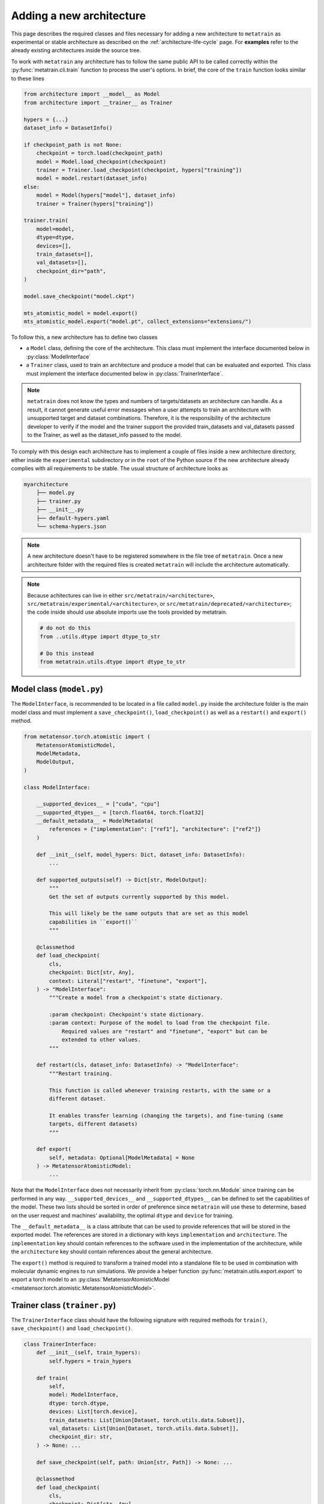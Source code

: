 .. _adding-new-architecture:

Adding a new architecture
=========================

This page describes the required classes and files necessary for adding a new
architecture to ``metatrain`` as experimental or stable architecture as described on the
:ref:`architecture-life-cycle` page. For **examples** refer to the already existing
architectures inside the source tree.

To work with ``metatrain`` any architecture has to follow the same public API to be
called correctly within the :py:func:`metatrain.cli.train` function to process the
user's options. In brief, the core of the ``train`` function looks similar to these
lines

.. code-block:: python

    from architecture import __model__ as Model
    from architecture import __trainer__ as Trainer

    hypers = {...}
    dataset_info = DatasetInfo()

    if checkpoint_path is not None:
        checkpoint = torch.load(checkpoint_path)
        model = Model.load_checkpoint(checkpoint)
        trainer = Trainer.load_checkpoint(checkpoint, hypers["training"])
        model = model.restart(dataset_info)
    else:
        model = Model(hypers["model"], dataset_info)
        trainer = Trainer(hypers["training"])

    trainer.train(
        model=model,
        dtype=dtype,
        devices=[],
        train_datasets=[],
        val_datasets=[],
        checkpoint_dir="path",
    )

    model.save_checkpoint("model.ckpt")

    mts_atomistic_model = model.export()
    mts_atomistic_model.export("model.pt", collect_extensions="extensions/")


To follow this, a new architecture has to define two classes

- a ``Model`` class, defining the core of the architecture. This class must implement
  the interface documented below in :py:class:`ModelInterface`
- a ``Trainer`` class, used to train an architecture and produce a model that can be
  evaluated and exported. This class must implement the interface documented below in
  :py:class:`TrainerInterface`.

.. note::

    ``metatrain`` does not know the types and numbers of targets/datasets an
    architecture can handle. As a result, it cannot generate useful error messages when
    a user attempts to train an architecture with unsupported target and dataset
    combinations. Therefore, it is the responsibility of the architecture developer to
    verify if the model and the trainer support the provided train_datasets and
    val_datasets passed to the Trainer, as well as the dataset_info passed to the model.

To comply with this design each architecture has to implement a couple of files
inside a new architecture directory, either inside the ``experimental`` subdirectory or
in the ``root`` of the Python source if the new architecture already complies with all
requirements to be stable. The usual structure of architecture looks as

.. code-block:: text

    myarchitecture
        ├── model.py
        ├── trainer.py
        ├── __init__.py
        ├── default-hypers.yaml
        └── schema-hypers.json

.. note::
    A new architecture doesn't have to be registered somewhere in the file tree of
    ``metatrain``. Once a new architecture folder with the required files is created
    ``metatrain`` will include the architecture automatically.

.. note::
    Because achitectures can live in either ``src/metatrain/<architecture>``,
    ``src/metatrain/experimental/<architecture>``, or
    ``src/metatrain/deprecated/<architecture>``; the code inside should use
    absolute imports use the tools provided by metatrain.

    .. code-block:: python

        # do not do this
        from ..utils.dtype import dtype_to_str

        # Do this instead
        from metatrain.utils.dtype import dtype_to_str

Model class (``model.py``)
--------------------------
The ``ModelInterface``, is recommended to be located in a file called ``model.py``
inside the architecture folder is the main model class and must implement a
``save_checkpoint()``, ``load_checkpoint()`` as well as a ``restart()`` and ``export()``
method.

.. code-block:: python

    from metatensor.torch.atomistic import (
        MetatensorAtomisticModel,
        ModelMetadata,
        ModelOutput,
    )

    class ModelInterface:

        __supported_devices__ = ["cuda", "cpu"]
        __supported_dtypes__ = [torch.float64, torch.float32]
        __default_metadata__ = ModelMetadata(
            references = {"implementation": ["ref1"], "architecture": ["ref2"]}
        )

        def __init__(self, model_hypers: Dict, dataset_info: DatasetInfo):
            ...

        def supported_outputs(self) -> Dict[str, ModelOutput]:
            """
            Get the set of outputs currently supported by this model.

            This will likely be the same outputs that are set as this model
            capabilities in ``export()``
            """

        @classmethod
        def load_checkpoint(
            cls,
            checkpoint: Dict[str, Any],
            context: Literal["restart", "finetune", "export"],
        ) -> "ModelInterface":
            """Create a model from a checkpoint's state dictionary.

            :param checkpoint: Checkpoint's state dictionary.
            :param context: Purpose of the model to load from the checkpoint file.
                Required values are "restart" and "finetune", "export" but can be
                extended to other values.
            """

        def restart(cls, dataset_info: DatasetInfo) -> "ModelInterface":
            """Restart training.

            This function is called whenever training restarts, with the same or a
            different dataset.

            It enables transfer learning (changing the targets), and fine-tuning (same
            targets, different datasets)
            """

        def export(
            self, metadata: Optional[ModelMetadata] = None
        ) -> MetatensorAtomisticModel:
            ...

Note that the ``ModelInterface`` does not necessarily inherit from
:py:class:`torch.nn.Module` since training can be performed in any way.
``__supported_devices__`` and ``__supported_dtypes__`` can be defined to set the
capabilities of the model. These two lists should be sorted in order of preference since
``metatrain`` will use these to determine, based on the user request and
machines' availability, the optimal ``dtype`` and ``device`` for training.

The ``__default_metadata__`` is a class attribute that can be used to provide references
that will be stored in the exported model. The references are stored in a dictionary
with keys ``implementation`` and ``architecture``. The ``implementation`` key should
contain references to the software used in the implementation of the architecture, while
the ``architecture`` key should contain references about the general architecture.

The ``export()`` method is required to transform a trained model into a standalone file
to be used in combination with molecular dynamic engines to run simulations. We provide
a helper function :py:func:`metatrain.utils.export.export` to export a torch
model to an :py:class:`MetatensorAtomisticModel
<metatensor.torch.atomistic.MetatensorAtomisticModel>`.

Trainer class (``trainer.py``)
------------------------------
The ``TrainerInterface`` class should have the following signature with required
methods for ``train()``, ``save_checkpoint()`` and ``load_checkpoint()``.

.. code-block:: python

    class TrainerInterface:
        def __init__(self, train_hypers):
            self.hypers = train_hypers

        def train(
            self,
            model: ModelInterface,
            dtype: torch.dtype,
            devices: List[torch.device],
            train_datasets: List[Union[Dataset, torch.utils.data.Subset]],
            val_datasets: List[Union[Dataset, torch.utils.data.Subset]],
            checkpoint_dir: str,
        ) -> None: ...

        def save_checkpoint(self, path: Union[str, Path]) -> None: ...

        @classmethod
        def load_checkpoint(
            cls,
            checkpoint: Dict[str, Any],
            train_hypers: Dict[str, Any],
            context: Literal["restart", "finetune"],
        ) -> "TrainerInterface":
            """Create a trainer from a checkpoint's state dictionary.

            :param checkpoint: Checkpoint's state dictionary.
            :param context: Purpose of the model to load from the checkpoint file.
                Required values are "restart" and "finetune" but can be
                extended to other values.
            :param train_hypers: Hyperparameters used to create the trainer.
            """
            pass

The format of checkpoints is not defined by ``metatrain`` and can be any format that
can be loaded by the trainer (to restart training) and by the model (to export the
checkpoint). The only requirements are that the checkpoint must be loadable with
``torch.load()``, it must be a dictionary, and it must contain the name of the
architecture under the ``architecture_name`` key.

Init file (``__init__.py``)
---------------------------
The names of the ``ModelInterface`` and the ``TrainerInterface`` are free to choose but
should be linked to constants in the ``__init__.py`` of each architecture. On top of
these two constants the ``__init__.py`` must contain constants for the original
``__authors__`` and current ``__maintainers__`` of the architecture.

.. code-block:: python

    from .model import ModelInterface
    from .trainer import TrainerInterface

    __model__ = ModelInterface
    __trainer__ = TrainerInterface

    __authors__ = [
        ("Jane Roe <jane.roe@myuniversity.org>", "@janeroe"),
        ("John Doe <john.doe@otheruniversity.edu>", "@johndoe"),
    ]

    __maintainers__ = [("Joe Bloggs <joe.bloggs@sotacompany.com>", "@joebloggs")]

:param __model__: Mapping of the custom ``ModelInterface`` to a general one to be loaded
    by ``metatrain``.
:param __trainer__: Same as ``__MODEL_CLASS__`` but the Trainer class.
:param __authors__: Tuple denoting the original authors with an email address and GitHub
    handle of an architecture. These do not necessarily be in charge of maintaining the
    architecture.
:param __maintainers__: Tuple denoting the current maintainers of the architecture. Uses
    the same style as the ``__authors__`` constant.


Default Hyperparamers (``default-hypers.yaml``)
-----------------------------------------------
The default hyperparameters for each architecture should be stored in a YAML file
``default-hypers.yaml`` inside the architecture directory. Reasonable default hypers are
required to improve usability. The default hypers must follow the structure

.. code-block:: yaml

    name: myarchitecture

    model:
        ...

    training:
        ...

``metatrain`` will parse this file and overwrite these default hypers with the
user-provided parameters and pass the merged ``model`` section as a Python dictionary to
the ``ModelInterface`` and the ``training`` section to the ``TrainerInterface``.

JSON schema (``schema-hypers.yaml``)
------------------------------------
To validate the user's input hyperparameters we are using `JSON schemas
<https://json-schema.org/>`_ stored in a schema file called ``schema-hypers.json``. For
an :ref:`experimental architecture <architecture-life-cycle>` it is not required to
provide such a schema along with its default hypers but it is highly recommended to
reduce possible errors of user input like typos in parameter names or wrong sections. If
no ``schema-hypers.json`` is provided no validation is performed and user hypers are
passed to the architecture model and trainer as is.

To create such a schema start by using `online tools <https://jsonformatter.org>`_ that
convert the ``default-hypers.yaml`` into a JSON schema. Besides online tools, we also
had success using ChatGPT/LLM for this for conversion.

Documentation
-------------

Each new architecture should be added to ``metatrain``'s documentation. A short page
describing the architecture and its default hyperparameters will be sufficient. You
can take inspiration from existing architectures. The various targets that the
architecture can fit should be added to the table in the "Fitting generic targets"
section.

